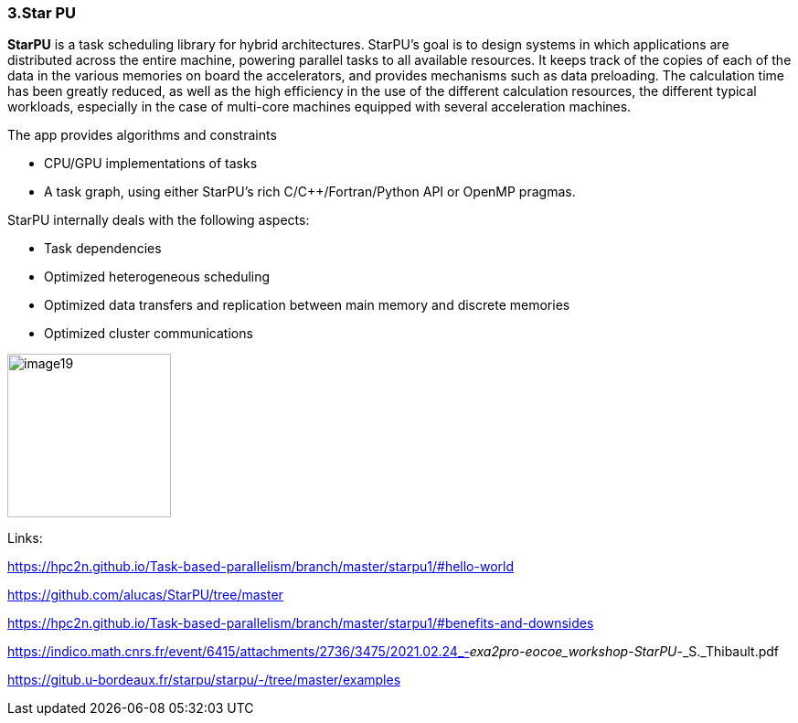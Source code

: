 === 3.Star PU

*StarPU* is a task scheduling library for hybrid architectures. StarPU's
goal is to design systems in which applications are distributed across
the entire machine, powering parallel tasks to all available resources.
It keeps track of the copies of each of the data in the various memories
on board the accelerators, and provides mechanisms such as data
preloading. The calculation time has been greatly reduced, as well as
the high efficiency in the use of the different calculation resources,
the different typical workloads, especially in the case of multi-core
machines equipped with several acceleration machines.

The app provides algorithms and constraints

* CPU/GPU implementations of tasks
* A task graph, using either StarPU's rich C/C++/Fortran/Python API or
OpenMP pragmas.

StarPU internally deals with the following aspects:

* Task dependencies
* Optimized heterogeneous scheduling
* Optimized data transfers and replication between main memory and
discrete memories
* Optimized cluster communications

image::image19.png[xref=#fragment19,width=179,height=179]


Links:

https://hpc2n.github.io/Task-based-parallelism/branch/master/starpu1/#hello-world

https://github.com/alucas/StarPU/tree/master

https://hpc2n.github.io/Task-based-parallelism/branch/master/starpu1/#benefits-and-downsides

https://indico.math.cnrs.fr/event/6415/attachments/2736/3475/2021.02.24_-_exa2pro-eocoe_workshop_-_StarPU_-_S._Thibault.pdf

https://gitub.u-bordeaux.fr/starpu/starpu/-/tree/master/examples

